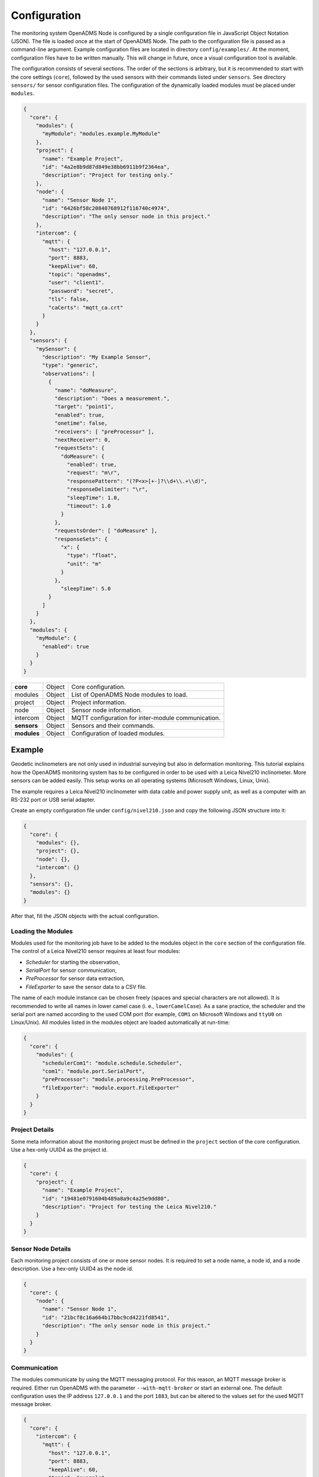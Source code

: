 Configuration
=============

The monitoring system OpenADMS Node is configured by a single configuration file
in JavaScript Object Notation (JSON). The file is loaded once at the start of
OpenADMS Node. The path to the configuration file is passed as a command-line
argument. Example configuration files are located in directory
``config/examples/``. At the moment, configuration files have to be written
manually. This will change in future, once a visual configuration tool is
available.

The configuration consists of several sections. The order of the sections is
arbitrary, but it is recommended to start with the core settings (``core``),
followed by the used sensors with their commands listed under ``sensors``. See
directory ``sensors/`` for sensor configuration files. The configuration of
the dynamically loaded modules must be placed under ``modules``.

.. code:: javascript

    {
      "core": {
        "modules": {
          "myModule": "modules.example.MyModule"
        },
        "project": {
          "name": "Example Project",
          "id": "4a2e8b9d87d849e38bb6911b9f2364ea",
          "description": "Project for testing only."
        },
        "node": {
          "name": "Sensor Node 1",
          "id": "6426bf58c20840768912f116740c4974",
          "description": "The only sensor node in this project."
        },
        "intercom": {
          "mqtt": {
            "host": "127.0.0.1",
            "port": 8883,
            "keepAlive": 60,
            "topic": "openadms",
            "user": "client1".
            "password": "secret",
            "tls": false,
            "caCerts": "mqtt_ca.crt"
          }
        }
      },
      "sensors": {
        "mySensor": {
          "description": "My Example Sensor",
          "type": "generic",
          "observations": [
            {
              "name": "doMeasure",
              "description": "Does a measurement.",
              "target": "point1",
              "enabled": true,
              "onetime": false,
              "receivers": [ "preProcessor" ],
              "nextReceiver": 0,
              "requestSets": {
                "doMeasure": {
                  "enabled": true,
                  "request": "m\r",
                  "responsePattern": "(?P<x>[+-]?\\d+\\.+\\d)",
                  "responseDelimiter": "\r",
                  "sleepTime": 1.0,
                  "timeout": 1.0
                }
              },
              "requestsOrder": [ "doMeasure" ],
              "responseSets": {
                "x": {
                  "type": "float",
                  "unit": "m"
                }
              },
                "sleepTime": 5.0
            }
          ]
        }
      },
      "modules": {
        "myModule": {
          "enabled": true
        }
      }
    }

+-------------+--------+----------------------------------------------------+
| **core**    | Object | Core configuration.                                |
+-------------+--------+----------------------------------------------------+
| modules     | Object | List of OpenADMS Node modules to load.             |
+-------------+--------+----------------------------------------------------+
| project     | Object | Project information.                               |
+-------------+--------+----------------------------------------------------+
| node        | Object | Sensor node information.                           |
+-------------+--------+----------------------------------------------------+
| intercom    | Object | MQTT configuration for inter-module communication. |
+-------------+--------+----------------------------------------------------+
| **sensors** | Object | Sensors and their commands.                        |
+-------------+--------+----------------------------------------------------+
| **modules** | Object | Configuration of loaded modules.                   |
+-------------+--------+----------------------------------------------------+

Example
-------
Geodetic inclinometers are not only used in industrial surveying but also in
deformation monitoring. This tutorial explains how the OpenADMS monitoring
system has to be configured in order to be used with a Leica Nivel210
inclinometer. More sensors can be added easily. This setup works on all
operating systems (Microsoft Windows, Linux, Unix).

The example requires a Leica Nivel210 inclinometer with data cable and
power supply unit, as well as a computer with an RS-232 port or USB serial
adapter.

Create an empty configuration file under ``config/nivel210.json`` and copy the
following JSON structure into it:

.. code:: javascript

    {
      "core": {
        "modules": {},
        "project": {},
        "node": {},
        "intercom": {}
      },
      "sensors": {},
      "modules": {}
    }

After that, fill the JSON objects with the actual configuration.

Loading the Modules
~~~~~~~~~~~~~~~~~~~
Modules used for the monitoring job have to be added to the modules object in
the ``core`` section of the configuration file. The control of a Leica
Nivel210 sensor requires at least four modules:

- *Scheduler* for starting the observation,
- *SerialPort* for sensor communication,
- *PreProcessor* for sensor data extraction,
- *FileExporter* to save the sensor data to a CSV file.

The name of each module instance can be chosen freely (spaces and special
characters are not allowed). It is recommended to write all names in lower camel
case (i. e., ``lowerCamelCase``). As a sane practice, the scheduler and the
serial port are named according to the used COM port (for example, ``COM1`` on
Microsoft Windows and ``ttyU0`` on Linux/Unix). All modules listed in the
modules object are loaded automatically at run-time:

.. code:: javascript

    {
      "core": {
        "modules": {
          "schedulerCom1": "module.schedule.Scheduler",
          "com1": "module.port.SerialPort",
          "preProcessor": "module.processing.PreProcessor",
          "fileExporter": "module.export.FileExporter"
        }
      }
    }

Project Details
~~~~~~~~~~~~~~~
Some meta information about the monitoring project must be defined in the
``project`` section of the core configuration. Use a hex-only UUID4 as the
project id.

.. code:: javascript

    {
      "core": {
        "project": {
          "name": "Example Project",
          "id": "19481e0791604b489a8a9c4a25e9dd80",
          "description": "Project for testing the Leica Nivel210."
        }
      }
    }

Sensor Node Details
~~~~~~~~~~~~~~~~~~~
Each monitoring project consists of one or more sensor nodes. It is required to
set a node name, a node id, and a node description. Use a hex-only UUID4 as the
node id.

.. code:: javascript

    {
      "core": {
        "node": {
          "name": "Sensor Node 1",
          "id": "21bcf8c16a664b17bbc9cd4221fd8541",
          "description": "The only sensor node in this project."
        }
      }
    }

Communication
~~~~~~~~~~~~~
The modules communicate by using the MQTT messaging protocol. For this reason,
an MQTT message broker is required. Either run OpenADMS with the parameter
``--with-mqtt-broker`` or start an external one. The default configuration uses
the IP address ``127.0.0.1`` and the port ``1883``, but can be altered to the
values set for the used MQTT message broker.

.. code:: javascript

    {
      "core": {
        "intercom": {
          "mqtt": {
            "host": "127.0.0.1",
            "port": 8883,
            "keepAlive": 60,
            "topic": "example",
            "user": "client1",
            "password": "secret",
            "tls": false,
            "caCerts": "mqtt_ca.crt"
          }
        }
      }
    }

User and password are optional and not required for anonymous sessions. If TLS
encryption is enabled by setting ``tls`` to ``true``, a CA certificate has to be
provided most likely.  ``caCerts`` is the path to the CA certificate of the MQTT
server.

Sensor
~~~~~~
Add the sensor details and used commands to the configuration file:

.. code:: javascript

    {
      "sensors": {
        "nivel210": {
          "description": "Leica Nivel210",
          "type": "inclinometer",
          "observations": [
            {
              "name": "getValues",
              "description": "gets inclination and temperature",
              "receivers": [
                "preProcessor",
                "fileExporter"
              ],
              "nextReceiver":0,
              "enabled": true,
              "onetime": false,
              "target": "nivel210",
              "requestsOrder": [
                "getXYTemp"
              ],
              "requestSets": {
                "getXYTemp": {
                  "enabled": true,
                  "request": "\\x16\\x02N0C0 G A\\x03\\x0d\\x0a",
                  "response": "",
                  "responseDelimiter": "\\x03",
                  "responsePattern": "X:(?P[-+]?[0-9]*\\.?[0-9]+) Y:(?P[-+]?[0-9]*\\.?[0-9]+) T:(?P[-+]?[0-9]*\\.?[0-9]+)",
                  "sleepTime":0.0,
                  "timeout":1.0
                }
              },
              "responseSets": {
                "temperature": {
                  "type": "float",
                  "unit": "C"
                },
                "x": {
                  "type": "float",
                  "unit": "mrad"
                },
                "y": {
                  "type": "float",
                  "unit": "mrad"
                }
              },
              "sleepTime":0.30
            }
          ]
        }
      }
    }

Serial Port
~~~~~~~~~~~
The configuration of serial port modules is stored under ``ports`` → ``serial``
→ *module name*. On Microsoft Windows, the port is ``COMx``, on Linux and Unix
``/dev/ttyx`` or ``/dev/ttyUx``, whereas ``x`` is the number of the port. The
baud rate has to be set to the value the Nivel210 is configured to, most likely
``9600``.

.. code:: javascript

    {
      "modules": {
        "ports": {
          "serial": {
            "com1": {
              "port": "COM1",
              "baudRate": 9600,
              "byteSize": 8,
              "stopBits": 1,
              "parity": "none",
              "timeout": 2.0,
              "softwareFlowControl": false,
              "hardwareFlowControl": false,
              "maxAttepts": 1
            }
          }
        }
      }
    }

Scheduler
~~~~~~~~~
Use a scheduler module to send commands to the sensor:

.. code:: javascript

    {
      "modules": {
        "schedulers": {
          "schedulerCom1": {
            "port": "com1",
            "sensor": "nivel210",
            "schedules": [
              {
                "enabled": true,
                "startDate": "2017-01-01",
                "endDate": "2020-12-31",
                "weekdays": {},
                "observations": [
                  "getValues"
                ]
              }
            ]
          }
        }
      }
    }

Set ``port`` to the name of the serial port configuration name and ``sensor`` to
the name of the sensor configuration. Multiple schedules can be defined.
Commands to send to the sensor must be listed in ``observations`` in their
correct order. Only listed observations will be performed.

Pre-Processor
~~~~~~~~~~~~~
The PreProcessor is called right after the SerialPort module and extracts the
values (temperature, inclination in X and Y) from the raw response of the
Nivel210. The response pattern of the request set ``getXYTemp`` is used for the
extraction.

File Exporter
~~~~~~~~~~~~~
The name of the CSV file may be ``com1_nivel210_2019-05.csv`` or similar and be
stored in directory ``data/``.

.. code:: javascript

    {
      "modules": {
        "fileExporter": {
          "fileExtension": ".csv",
          "fileName": "{{port}}_{{id}}_{{date}}",
          "fileRotation": "monthly",
          "paths": [
            "./data"
          ],
          "separator": ",",
          "dateTimeFormat": "YYYY-MM-DDTHH:mm:ss.SSSSS"
        }
      }
    }

Complete Configuration File
~~~~~~~~~~~~~~~~~~~~~~~~~~~
The complete configuration is listed below.

.. code:: javascript

    {
      "core": {
        "modules": {
          "schedulerCom1": "modules.schedule.Scheduler",
          "com1": "modules.port.SerialPort",
          "preProcessor": "modules.processing.PreProcessor",
          "fileExporter": "modules.export.FileExporter"
        },
        "project": {
          "name": "Example Project",
          "id": "19481e0791604b489a8a9c4a25e9dd80",
          "description": "Project for testing the Leica Nivel210."
        },
        "node": {
          "name": "Sensor Node 1",
          "id": "21bcf8c16a664b17bbc9cd4221fd8541",
          "description": "The only sensor node in this project."
        },
        "intercom": {
          "mqtt": {
            "host": "127.0.0.1",
            "port": 1883,
            "keepAlive": 60,
            "topic": "example",
            "user": "client1".
            "password": "secret",
            "tls": false,
            "caCerts": "mqtt_ca.crt"
          }
        }
      },
      "sensors": {
        "nivel210": {
          "description": "Leica Nivel210",
          "type": "inclinometer",
          "observations": [
            {
              "name": "getValues",
              "description": "gets inclination and temperature",
              "receivers": [
                "preProcessor",
                "fileExporter"
              ],
              "nextReceiver": 0,
              "enabled": true,
              "onetime": false,
              "target": "nivel210",
              "requestsOrder": [
                "getXYTemp"
              ],
              "requestSets": {
                "getXYTemp": {
                  "enabled": true,
                  "request": "\\x16\\x02N0C0 G A\\x03\\x0d\\x0a",
                  "response": "",
                  "responseDelimiter": "\\x03",
                  "responsePattern": "X:(?P[-+]?[0-9]*\\.?[0-9]+) Y:(?P[-+]?[0-9]*\\.?[0-9]+) T:(?P[-+]?[0-9]*\\.?[0-9]+)",
                  "sleepTime": 0.0,
                  "timeout": 1.0
                }
              },
              "responseSets": {
                "temperature": {
                  "type": "float",
                  "unit": "C"
                },
                "x": {
                  "type": "float",
                  "unit": "mrad"
                },
                "y": {
                  "type": "float",
                  "unit": "mrad"
                }
              },
              "sleepTime": 0.30
            }
          ]
        }
      },
      "modules": {
        "ports": {
          "serial": {
            "com1": {
              "port": "COM1",
              "baudRate": 9600,
              "byteSize": 8,
              "stopBits": 1,
              "parity": "none",
              "timeout": 2.0,
              "softwareFlowControl": false,
              "hardwareFlowControl": false,
              "maxAttepts": 1
            }
          }
        },
        "schedulers": {
          "schedulerCom1": {
            "port": "com1",
            "sensor": "nivel210",
            "schedules": [
              {
                "enabled": true,
                "startDate": "2017-01-01",
                "endDate": "2020-12-31",
                "weekdays": {

                },
                "observations": [
                  "getValues"
                ]
              }
            ]
          }
        },
        "fileExporter": {
          "fileExtension": ".csv",
          "fileName": "{{port}}_{{id}}_{{date}}",
          "fileRotation": "monthly",
          "paths": [
            "./data"
          ],
          "separator": ",",
          "dateTimeFormat": "YYYY-MM-DDTHH:mm:ss.SSSSS"
        }
      }
    }

Running OpenADMS
~~~~~~~~~~~~~~~~
To start the monitoring, change to the OpenADMS directory and run the
following command from the command-line:

::

    $ pipenv run ./openadms.py --config config/nivel210.json --with-mqtt-broker --debug
